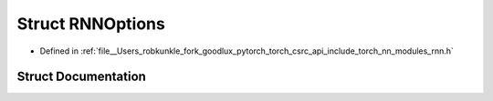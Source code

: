 .. _struct_torch__nn__RNNOptions:

Struct RNNOptions
=================

- Defined in :ref:`file__Users_robkunkle_fork_goodlux_pytorch_torch_csrc_api_include_torch_nn_modules_rnn.h`


Struct Documentation
--------------------


.. doxygenstruct:: torch::nn::RNNOptions
   :members:
   :protected-members:
   :undoc-members: